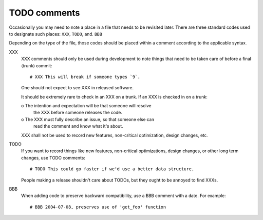 TODO comments
=============

Occasionally you may need to note a place in a file that needs to be
revisited later. There are three standard codes used to designate such
places: ``XXX``, ``TODO``, and. ``BBB``

Depending on the type of the file, those codes should be placed
within a comment according to the applicable syntax.


XXX
  XXX comments should only be used during development to note things
  that need to be taken care of before a final (trunk) commit::

    # XXX This will break if someone types `9`.

  One should not expect to see XXX in released software.

  It should be extremely rare to check in an XXX on a trunk. If an
  XXX is checked in on a trunk:

  o The intention and expectation will be that someone will resolve
    the XXX before someone releases the code.

  o The XXX must fully describe an issue, so that someone else can
    read the comment and know what it's about.

  XXX shall not be used to record new features, non-critical
  optimization, design changes, etc.


TODO
  If you want to record things like new features, non-critical
  optimizations, design changes, or other long term changes, use
  TODO comments::

    # TODO This could go faster if we'd use a better data structure.

  People making a release shouldn't care about TODOs, but they ought to
  be annoyed to find XXXs.


BBB
  When adding code to preserve backward compatibility, use a BBB
  comment with a date. For example::

    # BBB 2004-07-08, preserves use of 'get_foo' function
